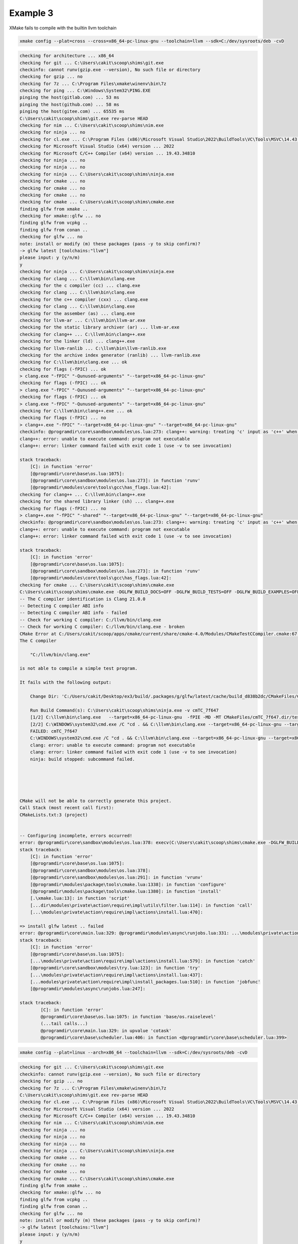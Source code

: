 ###########
 Example 3
###########

XMake fails to compile with the builtin llvm toolchain

.. code:: bash

   xmake config --plat=cross --cross=x86_64-pc-linux-gnu --toolchain=llvm --sdk=C:/dev/sysroots/deb -cvD

.. code:: bash

    checking for architecture ... x86_64
    checking for git ... C:\Users\cakit\scoop\shims\git.exe
    checkinfo: cannot runv(gzip.exe --version), No such file or directory
    checking for gzip ... no
    checking for 7z ... C:\Program Files\xmake\winenv\bin\7z
    checking for ping ... C:\Windows\System32\PING.EXE
    pinging the host(gitlab.com) ... 53 ms
    pinging the host(github.com) ... 58 ms
    pinging the host(gitee.com) ... 65535 ms
    C:\Users\cakit\scoop\shims\git.exe rev-parse HEAD
    checking for nim ... C:\Users\cakit\scoop\shims\nim.exe
    checking for ninja ... no
    checking for cl.exe ... C:\Program Files (x86)\Microsoft Visual Studio\2022\BuildTools\VC\Tools\MSVC\14.43.34808\bin\HostX64\x64\cl.exe
    checking for Microsoft Visual Studio (x64) version ... 2022
    checking for Microsoft C/C++ Compiler (x64) version ... 19.43.34810
    checking for ninja ... no
    checking for ninja ... no
    checking for ninja ... C:\Users\cakit\scoop\shims\ninja.exe
    checking for cmake ... no
    checking for cmake ... no
    checking for cmake ... no
    checking for cmake ... C:\Users\cakit\scoop\shims\cmake.exe
    finding glfw from xmake ..
    checking for xmake::glfw ... no
    finding glfw from vcpkg ..
    finding glfw from conan ..
    checking for glfw ... no
    note: install or modify (m) these packages (pass -y to skip confirm)?
    -> glfw latest [toolchains:"llvm"]
    please input: y (y/n/m)
    y
    checking for ninja ... C:\Users\cakit\scoop\shims\ninja.exe
    checking for clang ... C:\llvm\bin\clang.exe
    checking for the c compiler (cc) ... clang.exe
    checking for clang ... C:\llvm\bin\clang.exe
    checking for the c++ compiler (cxx) ... clang.exe
    checking for clang ... C:\llvm\bin\clang.exe
    checking for the assember (as) ... clang.exe
    checking for llvm-ar ... C:\llvm\bin\llvm-ar.exe
    checking for the static library archiver (ar) ... llvm-ar.exe
    checking for clang++ ... C:\llvm\bin\clang++.exe
    checking for the linker (ld) ... clang++.exe
    checking for llvm-ranlib ... C:\llvm\bin\llvm-ranlib.exe
    checking for the archive index generator (ranlib) ... llvm-ranlib.exe
    checking for C:\llvm\bin\clang.exe ... ok
    checking for flags (-fPIC) ... ok
    > clang.exe "-fPIC" "-Qunused-arguments" "--target=x86_64-pc-linux-gnu"
    checking for flags (-fPIC) ... ok
    > clang.exe "-fPIC" "-Qunused-arguments" "--target=x86_64-pc-linux-gnu"
    checking for flags (-fPIC) ... ok
    > clang.exe "-fPIC" "-Qunused-arguments" "--target=x86_64-pc-linux-gnu"
    checking for C:\llvm\bin\clang++.exe ... ok
    checking for flags (-fPIC) ... no
    > clang++.exe "-fPIC" "--target=x86_64-pc-linux-gnu" "--target=x86_64-pc-linux-gnu"
    checkinfo: @programdir\core\sandbox\modules\os.lua:273: clang++: warning: treating 'c' input as 'c++' when in C++ mode, this behavior is deprecated [-Wdeprecated]
    clang++: error: unable to execute command: program not executable
    clang++: error: linker command failed with exit code 1 (use -v to see invocation)

    stack traceback:
        [C]: in function 'error'
        [@programdir\core\base\os.lua:1075]:
        [@programdir\core\sandbox\modules\os.lua:273]: in function 'runv'
        [@programdir\modules\core\tools\gcc\has_flags.lua:42]:
    checking for clang++ ... C:\llvm\bin\clang++.exe
    checking for the shared library linker (sh) ... clang++.exe
    checking for flags (-fPIC) ... no
    > clang++.exe "-fPIC" "-shared" "--target=x86_64-pc-linux-gnu" "--target=x86_64-pc-linux-gnu"
    checkinfo: @programdir\core\sandbox\modules\os.lua:273: clang++: warning: treating 'c' input as 'c++' when in C++ mode, this behavior is deprecated [-Wdeprecated]
    clang++: error: unable to execute command: program not executable
    clang++: error: linker command failed with exit code 1 (use -v to see invocation)

    stack traceback:
        [C]: in function 'error'
        [@programdir\core\base\os.lua:1075]:
        [@programdir\core\sandbox\modules\os.lua:273]: in function 'runv'
        [@programdir\modules\core\tools\gcc\has_flags.lua:42]:
    checking for cmake ... C:\Users\cakit\scoop\shims\cmake.exe
    C:\Users\cakit\scoop\shims\cmake.exe -DGLFW_BUILD_DOCS=OFF -DGLFW_BUILD_TESTS=OFF -DGLFW_BUILD_EXAMPLES=OFF -DCMAKE_INSTALL_PREFIX=C:\Users\cakit\Desktop\ex3\build\.packages\g\glfw\latest\d838b2dcf55d4c1b9ec05d8a77d64c01 -DCMAKE_INSTALL_LIBDIR:PATH=lib -G Ninja -DCMAKE_MAKE_PROGRAM=C:\Users\cakit\scoop\shims\ninja.exe -DCMAKE_POSITION_INDEPENDENT_CODE=ON -DHAVE_FLAG_SEARCH_PATHS_FIRST=0 -DCMAKE_AR=C:/llvm/bin/llvm-ar.exe -DCMAKE_C_FLAGS=--target=x86_64-pc-linux-gnu -DCMAKE_ASM_COMPILER=C:/llvm/bin/clang.exe -DCMAKE_CXX_FLAGS=--target=x86_64-pc-linux-gnu -DCMAKE_OSX_SYSROOT= -DBUILD_SHARED_LIBS=OFF "-DCMAKE_CXX_LINK_EXECUTABLE=C:/llvm/bin/clang++.exe <FLAGS> <CMAKE_CXX_LINK_FLAGS> <LINK_FLAGS> <OBJECTS> -o <TARGET> <LINK_LIBRARIES>" -DCMAKE_FIND_USE_INSTALL_PREFIX=0 -DCMAKE_FIND_ROOT_PATH_MODE_LIBRARY=BOTH -DCMAKE_CXX_COMPILER=C:/llvm/bin/clang++.exe -DCMAKE_FIND_ROOT_PATH_MODE_PROGRAM=NEVER -DCMAKE_BUILD_TYPE=Release -DCMAKE_FIND_ROOT_PATH_MODE_INCLUDE=BOTH -DCMAKE_SHARED_LINKER_FLAGS=--target=x86_64-pc-linux-gnu -DCMAKE_SYSTEM_PROCESSOR=x86_64 -DCMAKE_SYSTEM_NAME=Linux -DCMAKE_FIND_USE_CMAKE_SYSTEM_PATH=0 -DCMAKE_RANLIB=C:/llvm/bin/llvm-ranlib.exe -DCMAKE_EXE_LINKER_FLAGS=--target=x86_64-pc-linux-gnu -DCMAKE_FIND_ROOT_PATH=C:/dev/sysroots/deb -DCMAKE_FIND_ROOT_PATH_MODE_PACKAGE=BOTH -DCMAKE_MODULE_LINKER_FLAGS=--target=x86_64-pc-linux-gnu -DCMAKE_ASM_FLAGS=--target=x86_64-pc-linux-gnu -DCMAKE_C_COMPILER=C:/llvm/bin/clang.exe -DCMAKE_STATIC_LINKER_FLAGS= -DCMAKE_POLICY_VERSION_MINIMUM=3.5 C:\Users\cakit\Desktop\ex3\glfw
    -- The C compiler identification is Clang 21.0.0
    -- Detecting C compiler ABI info
    -- Detecting C compiler ABI info - failed
    -- Check for working C compiler: C:/llvm/bin/clang.exe
    -- Check for working C compiler: C:/llvm/bin/clang.exe - broken
    CMake Error at C:/Users/cakit/scoop/apps/cmake/current/share/cmake-4.0/Modules/CMakeTestCCompiler.cmake:67 (message):
    The C compiler

        "C:/llvm/bin/clang.exe"

    is not able to compile a simple test program.

    It fails with the following output:

        Change Dir: 'C:/Users/cakit/Desktop/ex3/build/.packages/g/glfw/latest/cache/build_d838b2dc/CMakeFiles/CMakeScratch/TryCompile-ufe6sd'

        Run Build Command(s): C:\Users\cakit\scoop\shims\ninja.exe -v cmTC_7f647
        [1/2] C:\llvm\bin\clang.exe   --target=x86_64-pc-linux-gnu  -fPIE -MD -MT CMakeFiles/cmTC_7f647.dir/testCCompiler.c.o -MF CMakeFiles\cmTC_7f647.dir\testCCompiler.c.o.d -o CMakeFiles/cmTC_7f647.dir/testCCompiler.c.o -c C:/Users/cakit/Desktop/ex3/build/.packages/g/glfw/latest/cache/build_d838b2dc/CMakeFiles/CMakeScratch/TryCompile-ufe6sd/testCCompiler.c
        [2/2] C:\WINDOWS\system32\cmd.exe /C "cd . && C:\llvm\bin\clang.exe --target=x86_64-pc-linux-gnu --target=x86_64-pc-linux-gnu CMakeFiles/cmTC_7f647.dir/testCCompiler.c.o -o cmTC_7f647   && cd ."
        FAILED: cmTC_7f647
        C:\WINDOWS\system32\cmd.exe /C "cd . && C:\llvm\bin\clang.exe --target=x86_64-pc-linux-gnu --target=x86_64-pc-linux-gnu CMakeFiles/cmTC_7f647.dir/testCCompiler.c.o -o cmTC_7f647   && cd ."
        clang: error: unable to execute command: program not executable
        clang: error: linker command failed with exit code 1 (use -v to see invocation)
        ninja: build stopped: subcommand failed.





    CMake will not be able to correctly generate this project.
    Call Stack (most recent call first):
    CMakeLists.txt:3 (project)


    -- Configuring incomplete, errors occurred!
    error: @programdir\core\sandbox\modules\os.lua:378: execv(C:\Users\cakit\scoop\shims\cmake.exe -DGLFW_BUILD_DOCS=OFF -DGLFW_BUILD_TESTS=OFF -DGLFW_BUILD_EXAMPLES=OFF -DCMAKE_INSTALL_PREFIX=C:\Users\cakit\Desktop\ex3\build\.packages\g\glfw\latest\d838b2dcf55d4c1b9ec05d8a77d64c01 -DCMAKE_INSTALL_LIBDIR:PATH=lib -G Ninja -DCMAKE_MAKE_PROGRAM=C:\Users\cakit\scoop\shims\ninja.exe -DCMAKE_POSITION_INDEPENDENT_CODE=ON -DHAVE_FLAG_SEARCH_PATHS_FIRST=0 -DCMAKE_AR=C:/llvm/bin/llvm-ar.exe -DCMAKE_C_FLAGS=--target=x86_64-pc-linux-gnu -DCMAKE_ASM_COMPILER=C:/llvm/bin/clang.exe -DCMAKE_CXX_FLAGS=--target=x86_64-pc-linux-gnu -DCMAKE_OSX_SYSROOT= -DBUILD_SHARED_LIBS=OFF "-DCMAKE_CXX_LINK_EXECUTABLE=C:/llvm/bin/clang++.exe <FLAGS> <CMAKE_CXX_LINK_FLAGS> <LINK_FLAGS> <OBJECTS> -o <TARGET> <LINK_LIBRARIES>" -DCMAKE_FIND_USE_INSTALL_PREFIX=0 -DCMAKE_FIND_ROOT_PATH_MODE_LIBRARY=BOTH -DCMAKE_CXX_COMPILER=C:/llvm/bin/clang++.exe -DCMAKE_FIND_ROOT_PATH_MODE_PROGRAM=NEVER -DCMAKE_BUILD_TYPE=Release -DCMAKE_FIND_ROOT_PATH_MODE_INCLUDE=BOTH -DCMAKE_SHARED_LINKER_FLAGS=--target=x86_64-pc-linux-gnu -DCMAKE_SYSTEM_PROCESSOR=x86_64 -DCMAKE_SYSTEM_NAME=Linux -DCMAKE_FIND_USE_CMAKE_SYSTEM_PATH=0 -DCMAKE_RANLIB=C:/llvm/bin/llvm-ranlib.exe -DCMAKE_EXE_LINKER_FLAGS=--target=x86_64-pc-linux-gnu -DCMAKE_FIND_ROOT_PATH=C:/dev/sysroots/deb -DCMAKE_FIND_ROOT_PATH_MODE_PACKAGE=BOTH -DCMAKE_MODULE_LINKER_FLAGS=--target=x86_64-pc-linux-gnu -DCMAKE_ASM_FLAGS=--target=x86_64-pc-linux-gnu -DCMAKE_C_COMPILER=C:/llvm/bin/clang.exe -DCMAKE_STATIC_LINKER_FLAGS= -DCMAKE_POLICY_VERSION_MINIMUM=3.5 C:\Users\cakit\Desktop\ex3\glfw) failed(1)
    stack traceback:
        [C]: in function 'error'
        [@programdir\core\base\os.lua:1075]:
        [@programdir\core\sandbox\modules\os.lua:378]:
        [@programdir\core\sandbox\modules\os.lua:291]: in function 'vrunv'
        [@programdir\modules\package\tools\cmake.lua:1338]: in function 'configure'
        [@programdir\modules\package\tools\cmake.lua:1380]: in function 'install'
        [.\xmake.lua:13]: in function 'script'
        [...dir\modules\private\action\require\impl\utils\filter.lua:114]: in function 'call'
        [...\modules\private\action\require\impl\actions\install.lua:470]:

    => install glfw latest .. failed
    error: @programdir\core\main.lua:329: @programdir\modules\async\runjobs.lua:331: ...\modules\private\action\require\impl\actions\install.lua:579: install failed!
    stack traceback:
        [C]: in function 'error'
        [@programdir\core\base\os.lua:1075]:
        [...\modules\private\action\require\impl\actions\install.lua:579]: in function 'catch'
        [@programdir\core\sandbox\modules\try.lua:123]: in function 'try'
        [...\modules\private\action\require\impl\actions\install.lua:437]:
        [...modules\private\action\require\impl\install_packages.lua:510]: in function 'jobfunc'
        [@programdir\modules\async\runjobs.lua:247]:

    stack traceback:
            [C]: in function 'error'
            @programdir\core\base\os.lua:1075: in function 'base/os.raiselevel'
            (...tail calls...)
            @programdir\core\main.lua:329: in upvalue 'cotask'
            @programdir\core\base\scheduler.lua:406: in function <@programdir\core\base\scheduler.lua:399>

.. code:: bash

    xmake config --plat=linux --arch=x86_64 --toolchain=llvm --sdk=C:/dev/sysroots/deb -cvD

.. code:: bash

    checking for git ... C:\Users\cakit\scoop\shims\git.exe
    checkinfo: cannot runv(gzip.exe --version), No such file or directory
    checking for gzip ... no
    checking for 7z ... C:\Program Files\xmake\winenv\bin\7z
    C:\Users\cakit\scoop\shims\git.exe rev-parse HEAD
    checking for cl.exe ... C:\Program Files (x86)\Microsoft Visual Studio\2022\BuildTools\VC\Tools\MSVC\14.43.34808\bin\HostX64\x64\cl.exe
    checking for Microsoft Visual Studio (x64) version ... 2022
    checking for Microsoft C/C++ Compiler (x64) version ... 19.43.34810
    checking for nim ... C:\Users\cakit\scoop\shims\nim.exe
    checking for ninja ... no
    checking for ninja ... no
    checking for ninja ... no
    checking for ninja ... C:\Users\cakit\scoop\shims\ninja.exe
    checking for cmake ... no
    checking for cmake ... no
    checking for cmake ... no
    checking for cmake ... C:\Users\cakit\scoop\shims\cmake.exe
    finding glfw from xmake ..
    checking for xmake::glfw ... no
    finding glfw from vcpkg ..
    finding glfw from conan ..
    checking for glfw ... no
    note: install or modify (m) these packages (pass -y to skip confirm)?
    -> glfw latest [toolchains:"llvm"]
    please input: y (y/n/m)
    y
    checking for ninja ... C:\Users\cakit\scoop\shims\ninja.exe
    checking for clang ... C:\llvm\bin\clang.exe
    checking for the c compiler (cc) ... clang.exe
    checking for clang ... C:\llvm\bin\clang.exe
    checking for the c++ compiler (cxx) ... clang.exe
    checking for clang ... C:\llvm\bin\clang.exe
    checking for the assember (as) ... clang.exe
    checking for llvm-ar ... C:\llvm\bin\llvm-ar.exe
    checking for the static library archiver (ar) ... llvm-ar.exe
    checking for clang++ ... C:\llvm\bin\clang++.exe
    checking for the linker (ld) ... clang++.exe
    checking for llvm-ranlib ... C:\llvm\bin\llvm-ranlib.exe
    checking for the archive index generator (ranlib) ... llvm-ranlib.exe
    checking for C:\llvm\bin\clang.exe ... ok
    checking for flags (-fPIC) ... no
    > clang.exe "-fPIC" "-Qunused-arguments" "-m64"
    checkinfo: @programdir\core\sandbox\modules\os.lua:273: clang: error: unsupported option '-fPIC' for target 'x86_64-pc-windows-msvc'

    stack traceback:
        [C]: in function 'error'
        [@programdir\core\base\os.lua:1075]:
        [@programdir\core\sandbox\modules\os.lua:273]: in function 'runv'
        [@programdir\modules\core\tools\gcc\has_flags.lua:42]:
    checking for flags (-fPIC) ... no
    > clang.exe "-fPIC" "-Qunused-arguments" "-m64"
    checkinfo: @programdir\core\sandbox\modules\os.lua:273: clang: error: unsupported option '-fPIC' for target 'x86_64-pc-windows-msvc'

    stack traceback:
        [C]: in function 'error'
        [@programdir\core\base\os.lua:1075]:
        [@programdir\core\sandbox\modules\os.lua:273]: in function 'runv'
        [@programdir\modules\core\tools\gcc\has_flags.lua:42]:
    checking for flags (-fPIC) ... ok
    > clang.exe "-fPIC" "-Qunused-arguments" "-m64"
    checking for C:\llvm\bin\clang++.exe ... ok
    checking for flags (-fPIC) ... no
    > clang++.exe "-fPIC" "-m64" "-m64"
    checkinfo: @programdir\core\sandbox\modules\os.lua:273: clang++: warning: treating 'c' input as 'c++' when in C++ mode, this behavior is deprecated [-Wdeprecated]
    clang++: error: unsupported option '-fPIC' for target 'x86_64-pc-windows-msvc'

    stack traceback:
        [C]: in function 'error'
        [@programdir\core\base\os.lua:1075]:
        [@programdir\core\sandbox\modules\os.lua:273]: in function 'runv'
        [@programdir\modules\core\tools\gcc\has_flags.lua:42]:
    checking for clang++ ... C:\llvm\bin\clang++.exe
    checking for the shared library linker (sh) ... clang++.exe
    checking for flags (-fPIC) ... no
    > clang++.exe "-fPIC" "-shared" "-m64" "-m64"
    checkinfo: @programdir\core\sandbox\modules\os.lua:273: clang++: warning: treating 'c' input as 'c++' when in C++ mode, this behavior is deprecated [-Wdeprecated]
    clang++: error: unsupported option '-fPIC' for target 'x86_64-pc-windows-msvc'

    stack traceback:
        [C]: in function 'error'
        [@programdir\core\base\os.lua:1075]:
        [@programdir\core\sandbox\modules\os.lua:273]: in function 'runv'
        [@programdir\modules\core\tools\gcc\has_flags.lua:42]:
    checking for cmake ... C:\Users\cakit\scoop\shims\cmake.exe
    C:\Users\cakit\scoop\shims\cmake.exe -DGLFW_BUILD_DOCS=OFF -DGLFW_BUILD_TESTS=OFF -DGLFW_BUILD_EXAMPLES=OFF -DCMAKE_INSTALL_PREFIX=C:\Users\cakit\Desktop\ex3\build\.packages\g\glfw\latest\00c4b83070f6435aa611d0b42c91d0e5 -DCMAKE_INSTALL_LIBDIR:PATH=lib -G Ninja -DCMAKE_MAKE_PROGRAM=C:\Users\cakit\scoop\shims\ninja.exe -DCMAKE_POSITION_INDEPENDENT_CODE=ON -DCMAKE_STATIC_LINKER_FLAGS= -DCMAKE_MODULE_LINKER_FLAGS=-m64 -DBUILD_SHARED_LIBS=OFF -DCMAKE_AR=C:/llvm/bin/llvm-ar.exe -DCMAKE_FIND_ROOT_PATH_MODE_LIBRARY=BOTH -DCMAKE_CXX_COMPILER=C:/llvm/bin/clang++.exe -DCMAKE_FIND_ROOT_PATH_MODE_PROGRAM=NEVER -DCMAKE_ASM_FLAGS=-m64 -DCMAKE_FIND_USE_INSTALL_PREFIX=0 -DCMAKE_SYSTEM_NAME=Linux -DCMAKE_FIND_USE_CMAKE_SYSTEM_PATH=0 -DCMAKE_EXE_LINKER_FLAGS=-m64 -DCMAKE_OSX_SYSROOT= -DCMAKE_FIND_ROOT_PATH_MODE_INCLUDE=BOTH -DCMAKE_FIND_ROOT_PATH_MODE_PACKAGE=BOTH -DCMAKE_SHARED_LINKER_FLAGS=-m64 -DCMAKE_FIND_ROOT_PATH=C:/dev/sysroots/deb -DCMAKE_SYSTEM_PROCESSOR=x86_64 -DHAVE_FLAG_SEARCH_PATHS_FIRST=0 -DCMAKE_C_COMPILER=C:/llvm/bin/clang.exe "-DCMAKE_CXX_LINK_EXECUTABLE=C:/llvm/bin/clang++.exe <FLAGS> <CMAKE_CXX_LINK_FLAGS> <LINK_FLAGS> <OBJECTS> -o <TARGET> <LINK_LIBRARIES>" -DCMAKE_ASM_COMPILER=C:/llvm/bin/clang.exe -DCMAKE_CXX_FLAGS=-m64 -DCMAKE_C_FLAGS=-m64 -DCMAKE_RANLIB=C:/llvm/bin/llvm-ranlib.exe -DCMAKE_BUILD_TYPE=Release -DCMAKE_POLICY_VERSION_MINIMUM=3.5 -DCMAKE_CXX_FLAGS_RELEASE=-m64 -DCMAKE_STATIC_LINKER_FLAGS_RELEASE= -DCMAKE_SHARED_LINKER_FLAGS_RELEASE=-m64 -DCMAKE_EXE_LINKER_FLAGS_RELEASE=-m64 -DCMAKE_C_FLAGS_RELEASE=-m64 C:\Users\cakit\Desktop\ex3\glfw
    -- The C compiler identification is Clang 21.0.0 with GNU-like command-line
    -- Detecting C compiler ABI info
    -- Detecting C compiler ABI info - done
    -- Check for working C compiler: C:/llvm/bin/clang.exe - skipped
    -- Detecting C compile features
    -- Detecting C compile features - done
    -- Performing Test CMAKE_HAVE_LIBC_PTHREAD
    -- Performing Test CMAKE_HAVE_LIBC_PTHREAD - Failed
    -- Looking for pthread_create in pthreads
    -- Looking for pthread_create in pthreads - not found
    -- Looking for pthread_create in pthread
    -- Looking for pthread_create in pthread - not found
    -- Check if compiler accepts -pthread
    -- Check if compiler accepts -pthread - no
    CMake Error at C:/Users/cakit/scoop/apps/cmake/current/share/cmake-4.0/Modules/FindPackageHandleStandardArgs.cmake:227 (message):
    Could NOT find Threads (missing: Threads_FOUND)
    Call Stack (most recent call first):
    C:/Users/cakit/scoop/apps/cmake/current/share/cmake-4.0/Modules/FindPackageHandleStandardArgs.cmake:591 (_FPHSA_FAILURE_MESSAGE)
    C:/Users/cakit/scoop/apps/cmake/current/share/cmake-4.0/Modules/FindThreads.cmake:226 (find_package_handle_standard_args)
    CMakeLists.txt:60 (find_package)


    -- Configuring incomplete, errors occurred!
    error: @programdir\core\sandbox\modules\os.lua:378: execv(C:\Users\cakit\scoop\shims\cmake.exe -DGLFW_BUILD_DOCS=OFF -DGLFW_BUILD_TESTS=OFF -DGLFW_BUILD_EXAMPLES=OFF -DCMAKE_INSTALL_PREFIX=C:\Users\cakit\Desktop\ex3\build\.packages\g\glfw\latest\00c4b83070f6435aa611d0b42c91d0e5 -DCMAKE_INSTALL_LIBDIR:PATH=lib -G Ninja -DCMAKE_MAKE_PROGRAM=C:\Users\cakit\scoop\shims\ninja.exe -DCMAKE_POSITION_INDEPENDENT_CODE=ON -DCMAKE_STATIC_LINKER_FLAGS= -DCMAKE_MODULE_LINKER_FLAGS=-m64 -DBUILD_SHARED_LIBS=OFF -DCMAKE_AR=C:/llvm/bin/llvm-ar.exe -DCMAKE_FIND_ROOT_PATH_MODE_LIBRARY=BOTH -DCMAKE_CXX_COMPILER=C:/llvm/bin/clang++.exe -DCMAKE_FIND_ROOT_PATH_MODE_PROGRAM=NEVER -DCMAKE_ASM_FLAGS=-m64 -DCMAKE_FIND_USE_INSTALL_PREFIX=0 -DCMAKE_SYSTEM_NAME=Linux -DCMAKE_FIND_USE_CMAKE_SYSTEM_PATH=0 -DCMAKE_EXE_LINKER_FLAGS=-m64 -DCMAKE_OSX_SYSROOT= -DCMAKE_FIND_ROOT_PATH_MODE_INCLUDE=BOTH -DCMAKE_FIND_ROOT_PATH_MODE_PACKAGE=BOTH -DCMAKE_SHARED_LINKER_FLAGS=-m64 -DCMAKE_FIND_ROOT_PATH=C:/dev/sysroots/deb -DCMAKE_SYSTEM_PROCESSOR=x86_64 -DHAVE_FLAG_SEARCH_PATHS_FIRST=0 -DCMAKE_C_COMPILER=C:/llvm/bin/clang.exe "-DCMAKE_CXX_LINK_EXECUTABLE=C:/llvm/bin/clang++.exe <FLAGS> <CMAKE_CXX_LINK_FLAGS> <LINK_FLAGS> <OBJECTS> -o <TARGET> <LINK_LIBRARIES>" -DCMAKE_ASM_COMPILER=C:/llvm/bin/clang.exe -DCMAKE_CXX_FLAGS=-m64 -DCMAKE_C_FLAGS=-m64 -DCMAKE_RANLIB=C:/llvm/bin/llvm-ranlib.exe -DCMAKE_BUILD_TYPE=Release -DCMAKE_POLICY_VERSION_MINIMUM=3.5 -DCMAKE_CXX_FLAGS_RELEASE=-m64 -DCMAKE_STATIC_LINKER_FLAGS_RELEASE= -DCMAKE_SHARED_LINKER_FLAGS_RELEASE=-m64 -DCMAKE_EXE_LINKER_FLAGS_RELEASE=-m64 -DCMAKE_C_FLAGS_RELEASE=-m64 C:\Users\cakit\Desktop\ex3\glfw) failed(1)
    stack traceback:
        [C]: in function 'error'
        [@programdir\core\base\os.lua:1075]:
        [@programdir\core\sandbox\modules\os.lua:378]:
        [@programdir\core\sandbox\modules\os.lua:291]: in function 'vrunv'
        [@programdir\modules\package\tools\cmake.lua:1338]: in function 'configure'
        [@programdir\modules\package\tools\cmake.lua:1380]: in function 'install'
        [.\xmake.lua:13]: in function 'script'
        [...dir\modules\private\action\require\impl\utils\filter.lua:114]: in function 'call'
        [...\modules\private\action\require\impl\actions\install.lua:470]:

    => install glfw latest .. failed
    error: @programdir\core\main.lua:329: @programdir\modules\async\runjobs.lua:331: ...\modules\private\action\require\impl\actions\install.lua:579: install failed!
    stack traceback:
        [C]: in function 'error'
        [@programdir\core\base\os.lua:1075]:
        [...\modules\private\action\require\impl\actions\install.lua:579]: in function 'catch'
        [@programdir\core\sandbox\modules\try.lua:123]: in function 'try'
        [...\modules\private\action\require\impl\actions\install.lua:437]:
        [...modules\private\action\require\impl\install_packages.lua:510]: in function 'jobfunc'
        [@programdir\modules\async\runjobs.lua:247]:

    stack traceback:
            [C]: in function 'error'
            @programdir\core\base\os.lua:1075: in function 'base/os.raiselevel'
            (...tail calls...)
            @programdir\core\main.lua:329: in upvalue 'cotask'
            @programdir\core\base\scheduler.lua:406: in function <@programdir\core\base\scheduler.lua:399>
